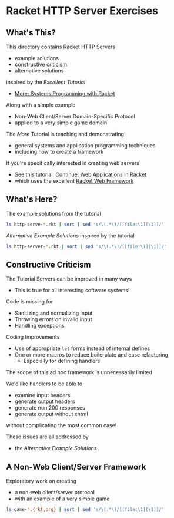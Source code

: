 * Racket HTTP Server Exercises

** What's This?

This directory contains Racket HTTP Servers
- example solutions
- constructive criticism
- alternative solutions
inspired by the /Excellent Tutorial/
- [[https://docs.racket-lang.org/more][More: Systems Programming with Racket]]
Along with a simple example
- Non-Web Client/Server Domain-Specific Protocol
- applied to a very simple game domain

The /More/ Tutorial is teaching and demonstrating
- general systems and application programming techniques
- including how to create a framework

If you're specifically interested in creating web servers
- See this tutorial: [[https://docs.racket-lang.org/continue/index.html][Continue: Web Applications in Racket]]
- which uses the excellent [[https://docs.racket-lang.org/web-server][Racket Web Framework]]

** What's Here?

The example solutions from the tutorial
#+begin_src sh
  ls http-serve-*.rkt | sort | sed 's/\(.*\)/[[file:\1][\1]]/'
#+end_src

#+RESULTS:
| [[file:http-serve-1.rkt][http-serve-1.rkt]] |
| [[file:http-serve-2.rkt][http-serve-2.rkt]] |
| [[file:http-serve-3.rkt][http-serve-3.rkt]] |
| [[file:http-serve-4.rkt][http-serve-4.rkt]] |
| [[file:http-serve-5.rkt][http-serve-5.rkt]] |
| [[file:http-serve-6.rkt][http-serve-6.rkt]] |
| [[file:http-serve-7.rkt][http-serve-7.rkt]] |
| [[file:http-serve-8.rkt][http-serve-8.rkt]] |
| [[file:http-serve-9.rkt][http-serve-9.rkt]] |

/Alternative Example Solutions/ inspired by the tutorial
#+begin_src sh
  ls http-server-*.rkt | sort | sed 's/\(.*\)/[[file:\1][\1]]/'
#+end_src

#+RESULTS:
: [[file:http-server-1.rkt][http-server-1.rkt]]

** Constructive Criticism

The Tutorial Servers can be improved in many ways
- This is true for all interesting software systems!

Code is missing for
- Sanitizing and normalizing input
- Throwing errors on invalid input
- Handling exceptions

Coding Improvements
- Use of appropriate =let= forms instead of internal defines
- One or more macros to reduce boilerplate and ease refactoring
      - Especially for defining handlers

The scope of this ad hoc framework is unnecessarily limited

We'd like handlers to be able to
- examine input headers
- generate output headers
- generate non 200 responses
- generate output without xhtml
without complicating the most common case!

These issues are all addressed by
- the /Alternative Example Solutions/

** A Non-Web Client/Server Framework

Exploratory work on creating
- a non-web client/server protocol
- with an example of a very simple game

#+begin_src sh
  ls game-*.{rkt,org} | sort | sed 's/\(.*\)/[[file:\1][\1]]/'
#+end_src

#+RESULTS:
| [[file:game-protocol-1.org][game-protocol-1.org]] |
| [[file:game-protocol-1.rkt][game-protocol-1.rkt]] |
| [[file:game-serve-1.rkt][game-serve-1.rkt]]    |
